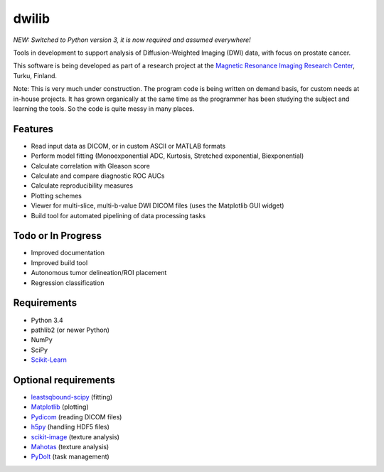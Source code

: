 dwilib
======

*NEW: Switched to Python version 3, it is now required and assumed everywhere!*

Tools in development to support analysis of Diffusion-Weighted Imaging (DWI)
data, with focus on prostate cancer.

This software is being developed as part of a research project at the `Magnetic
Resonance Imaging Research Center <http://mrc.utu.fi/>`_, Turku, Finland.

Note: This is very much under construction. The program code is being written on
demand basis, for custom needs at in-house projects. It has grown organically at
the same time as the programmer has been studying the subject and learning the
tools. So the code is quite messy in many places.


Features
--------
- Read input data as DICOM, or in custom ASCII or MATLAB formats
- Perform model fitting (Monoexponential ADC, Kurtosis, Stretched exponential,
  Biexponential)
- Calculate correlation with Gleason score
- Calculate and compare diagnostic ROC AUCs
- Calculate reproducibility measures
- Plotting schemes
- Viewer for multi-slice, multi-b-value DWI DICOM files (uses the Matplotlib GUI
  widget)
- Build tool for automated pipelining of data processing tasks


Todo or In Progress
-------------------
- Improved documentation
- Improved build tool
- Autonomous tumor delineation/ROI placement
- Regression classification


Requirements
------------
- Python 3.4
- pathlib2 (or newer Python)
- NumPy
- SciPy
- `Scikit-Learn <http://scikit-learn.org/>`_


Optional requirements
---------------------
- `leastsqbound-scipy <https://github.com/jjhelmus/leastsqbound-scipy>`_ (fitting)
- `Matplotlib <http://matplotlib.org/>`_ (plotting)
- `Pydicom <https://code.google.com/p/pydicom/>`_ (reading DICOM files)
- `h5py <http://www.h5py.org/>`_ (handling HDF5 files)
- `scikit-image <http://scikit-image.org/>`_ (texture analysis)
- `Mahotas <http://luispedro.org/software/mahotas/>`_ (texture analysis)
- `PyDoIt <http://pydoit.org/>`_ (task management)
